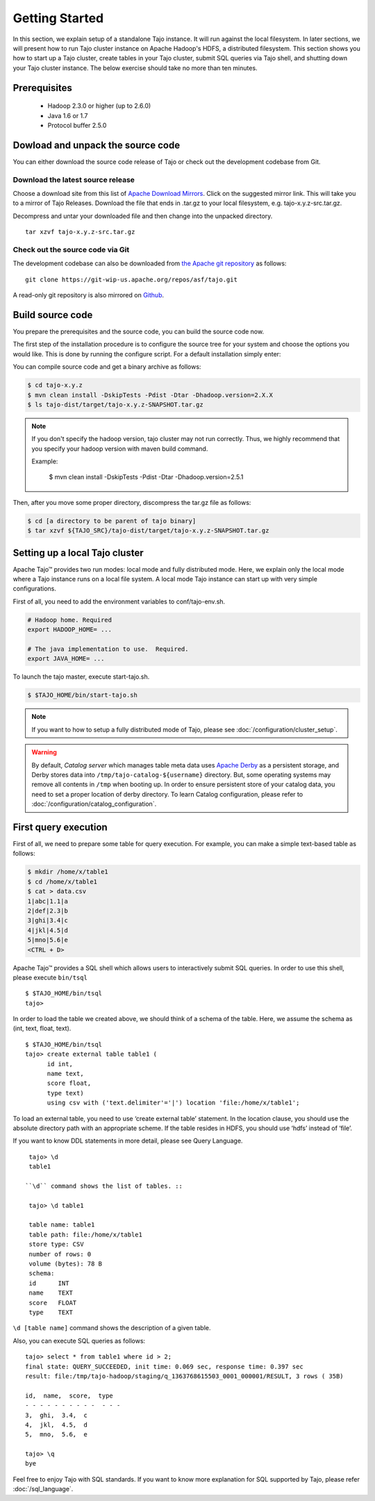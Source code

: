 ***************
Getting Started
***************

In this section, we explain setup of a standalone Tajo instance. It will run against the local filesystem. In later sections, we will present how to run Tajo cluster instance on Apache Hadoop's HDFS, a distributed filesystem. This section shows you how to start up a Tajo cluster, create tables in your Tajo cluster, submit SQL queries via Tajo shell, and shutting down your Tajo cluster instance. The below exercise should take no more than ten minutes.

======================
Prerequisites
======================

 * Hadoop 2.3.0 or higher (up to 2.6.0)
 * Java 1.6 or 1.7
 * Protocol buffer 2.5.0

===================================
Dowload and unpack the source code
===================================

You can either download the source code release of Tajo or check out the development codebase from Git.

-----------------------------------
Download the latest source release
-----------------------------------

Choose a download site from this list of `Apache Download Mirrors <http://www.apache.org/dyn/closer.cgi/tajo>`_.
Click on the suggested mirror link. This will take you to a mirror of Tajo Releases. 
Download the file that ends in .tar.gz to your local filesystem, e.g. tajo-x.y.z-src.tar.gz.

Decompress and untar your downloaded file and then change into the unpacked directory. ::

  tar xzvf tajo-x.y.z-src.tar.gz

-----------------------------------
Check out the source code via Git
-----------------------------------

The development codebase can also be downloaded from `the Apache git repository <https://git-wip-us.apache.org/repos/asf/tajo.git>`_ as follows: ::

  git clone https://git-wip-us.apache.org/repos/asf/tajo.git

A read-only git repository is also mirrored on `Github <https://github.com/apache/tajo>`_.


=================
Build source code
=================

You prepare the prerequisites and the source code, you can build the source code now.

The first step of the installation procedure is to configure the source tree for your system and choose the options you would like. This is done by running the configure script. For a default installation simply enter:

You can compile source code and get a binary archive as follows:

.. code-block:: bash

  $ cd tajo-x.y.z
  $ mvn clean install -DskipTests -Pdist -Dtar -Dhadoop.version=2.X.X
  $ ls tajo-dist/target/tajo-x.y.z-SNAPSHOT.tar.gz

.. note::

  If you don't specify the hadoop version, tajo cluster may not run correctly. Thus, we highly recommend that you specify your hadoop version with maven build command.

  Example:

    $ mvn clean install -DskipTests -Pdist -Dtar -Dhadoop.version=2.5.1

Then, after you move some proper directory, discompress the tar.gz file as follows:

.. code-block:: bash

  $ cd [a directory to be parent of tajo binary]
  $ tar xzvf ${TAJO_SRC}/tajo-dist/target/tajo-x.y.z-SNAPSHOT.tar.gz

================================
Setting up a local Tajo cluster
================================

Apache Tajo™ provides two run modes: local mode and fully distributed mode. Here, we explain only the local mode where a Tajo instance runs on a local file system. A local mode Tajo instance can start up with very simple configurations.

First of all, you need to add the environment variables to conf/tajo-env.sh.

.. code-block:: bash

  # Hadoop home. Required
  export HADOOP_HOME= ...

  # The java implementation to use.  Required.
  export JAVA_HOME= ...

To launch the tajo master, execute start-tajo.sh.

.. code-block:: bash

  $ $TAJO_HOME/bin/start-tajo.sh

.. note::

  If you want to how to setup a fully distributed mode of Tajo, please see :doc:`/configuration/cluster_setup`.

.. warning::

  By default, *Catalog server* which manages table meta data uses `Apache Derby <http://db.apache.org/derby/>`_ as a persistent storage, and Derby stores data into ``/tmp/tajo-catalog-${username}`` directory. But, some operating systems may remove all contents in ``/tmp`` when booting up. In order to ensure persistent store of your catalog data, you need to set a proper location of derby directory. To learn Catalog configuration, please refer to :doc:`/configuration/catalog_configuration`.

======================
First query execution
======================

First of all, we need to prepare some table for query execution. For example, you can make a simple text-based table as follows: 

.. code-block:: bash

  $ mkdir /home/x/table1
  $ cd /home/x/table1
  $ cat > data.csv
  1|abc|1.1|a
  2|def|2.3|b
  3|ghi|3.4|c
  4|jkl|4.5|d
  5|mno|5.6|e
  <CTRL + D>


Apache Tajo™ provides a SQL shell which allows users to interactively submit SQL queries. In order to use this shell, please execute ``bin/tsql`` ::

  $ $TAJO_HOME/bin/tsql
  tajo>

In order to load the table we created above, we should think of a schema of the table.
Here, we assume the schema as (int, text, float, text). ::

  $ $TAJO_HOME/bin/tsql
  tajo> create external table table1 (
        id int,
        name text, 
        score float, 
        type text) 
        using csv with ('text.delimiter'='|') location 'file:/home/x/table1';

To load an external table, you need to use ‘create external table’ statement. 
In the location clause, you should use the absolute directory path with an appropriate scheme. 
If the table resides in HDFS, you should use ‘hdfs’ instead of ‘file’.

If you want to know DDL statements in more detail, please see Query Language. ::

  tajo> \d
  table1

 ``\d`` command shows the list of tables. ::

  tajo> \d table1

  table name: table1
  table path: file:/home/x/table1
  store type: CSV
  number of rows: 0
  volume (bytes): 78 B
  schema:
  id      INT
  name    TEXT
  score   FLOAT
  type    TEXT

``\d [table name]`` command shows the description of a given table.

Also, you can execute SQL queries as follows: ::

  tajo> select * from table1 where id > 2;
  final state: QUERY_SUCCEEDED, init time: 0.069 sec, response time: 0.397 sec
  result: file:/tmp/tajo-hadoop/staging/q_1363768615503_0001_000001/RESULT, 3 rows ( 35B)

  id,  name,  score,  type
  - - - - - - - - - -  - - -
  3,  ghi,  3.4,  c
  4,  jkl,  4.5,  d
  5,  mno,  5.6,  e

  tajo> \q
  bye

Feel free to enjoy Tajo with SQL standards. 
If you want to know more explanation for SQL supported by Tajo, please refer :doc:`/sql_language`.